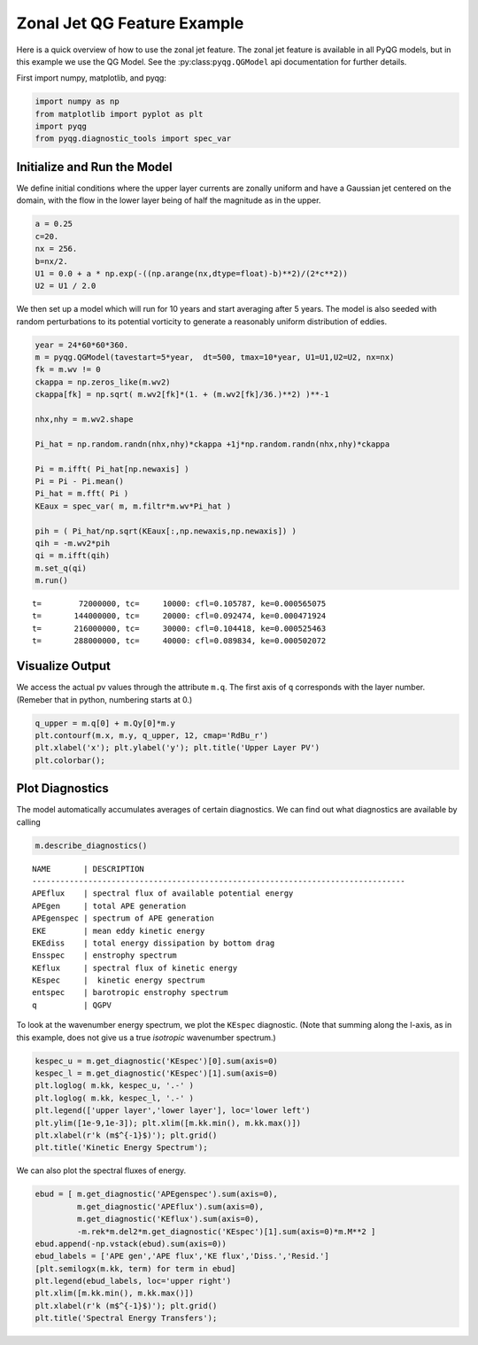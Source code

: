 
Zonal Jet QG Feature Example
============================

Here is a quick overview of how to use the zonal jet feature. The zonal jet
feature is available in all PyQG models, but in this example we use the QG Model.
See the :py:class:``pyqg.QGModel`` api documentation for further details.

First import numpy, matplotlib, and pyqg:

.. code:: python

    import numpy as np
    from matplotlib import pyplot as plt
    import pyqg
    from pyqg.diagnostic_tools import spec_var


Initialize and Run the Model
----------------------------

We define initial conditions where the upper layer currents are zonally uniform
and have a Gaussian jet centered on the domain, with the flow in the lower layer
being of half the magnitude as in the upper.

.. code:: python

    a = 0.25
    c=20.
    nx = 256.
    b=nx/2.
    U1 = 0.0 + a * np.exp(-((np.arange(nx,dtype=float)-b)**2)/(2*c**2))
    U2 = U1 / 2.0

We then set up a model which will run for 10 years and start averaging
after 5 years. The model is also seeded with random perturbations to its
potential vorticity to generate a reasonably uniform distribution of eddies.

.. code:: python

    year = 24*60*60*360.
    m = pyqg.QGModel(tavestart=5*year,  dt=500, tmax=10*year, U1=U1,U2=U2, nx=nx)
    fk = m.wv != 0
    ckappa = np.zeros_like(m.wv2)
    ckappa[fk] = np.sqrt( m.wv2[fk]*(1. + (m.wv2[fk]/36.)**2) )**-1

    nhx,nhy = m.wv2.shape

    Pi_hat = np.random.randn(nhx,nhy)*ckappa +1j*np.random.randn(nhx,nhy)*ckappa

    Pi = m.ifft( Pi_hat[np.newaxis] )
    Pi = Pi - Pi.mean()
    Pi_hat = m.fft( Pi )
    KEaux = spec_var( m, m.filtr*m.wv*Pi_hat )

    pih = ( Pi_hat/np.sqrt(KEaux[:,np.newaxis,np.newaxis]) )
    qih = -m.wv2*pih
    qi = m.ifft(qih)
    m.set_q(qi)
    m.run()

.. parsed-literal::

    t=        72000000, tc=     10000: cfl=0.105787, ke=0.000565075
    t=       144000000, tc=     20000: cfl=0.092474, ke=0.000471924
    t=       216000000, tc=     30000: cfl=0.104418, ke=0.000525463
    t=       288000000, tc=     40000: cfl=0.089834, ke=0.000502072


Visualize Output
----------------

We access the actual pv values through the attribute ``m.q``. The first
axis of ``q`` corresponds with the layer number. (Remeber that in
python, numbering starts at 0.)

.. code:: python

    q_upper = m.q[0] + m.Qy[0]*m.y
    plt.contourf(m.x, m.y, q_upper, 12, cmap='RdBu_r')
    plt.xlabel('x'); plt.ylabel('y'); plt.title('Upper Layer PV')
    plt.colorbar();



.. image:: zonal-jet_files/Q_with_jet_0000.png


Plot Diagnostics
----------------

The model automatically accumulates averages of certain diagnostics. We
can find out what diagnostics are available by calling

.. code:: python

    m.describe_diagnostics()


.. parsed-literal::

    NAME       | DESCRIPTION
    --------------------------------------------------------------------------------
    APEflux    | spectral flux of available potential energy           
    APEgen     | total APE generation                                  
    APEgenspec | spectrum of APE generation                            
    EKE        | mean eddy kinetic energy                              
    EKEdiss    | total energy dissipation by bottom drag               
    Ensspec    | enstrophy spectrum                                    
    KEflux     | spectral flux of kinetic energy                       
    KEspec     |  kinetic energy spectrum                              
    entspec    | barotropic enstrophy spectrum                         
    q          | QGPV                                                  


To look at the wavenumber energy spectrum, we plot the ``KEspec``
diagnostic. (Note that summing along the l-axis, as in this example,
does not give us a true *isotropic* wavenumber spectrum.)

.. code:: python

    kespec_u = m.get_diagnostic('KEspec')[0].sum(axis=0)
    kespec_l = m.get_diagnostic('KEspec')[1].sum(axis=0)
    plt.loglog( m.kk, kespec_u, '.-' )
    plt.loglog( m.kk, kespec_l, '.-' )
    plt.legend(['upper layer','lower layer'], loc='lower left')
    plt.ylim([1e-9,1e-3]); plt.xlim([m.kk.min(), m.kk.max()])
    plt.xlabel(r'k (m$^{-1}$)'); plt.grid()
    plt.title('Kinetic Energy Spectrum');



.. image:: zonal-jet_files/diag.png


We can also plot the spectral fluxes of energy.

.. code:: python

    ebud = [ m.get_diagnostic('APEgenspec').sum(axis=0),
             m.get_diagnostic('APEflux').sum(axis=0),
             m.get_diagnostic('KEflux').sum(axis=0),
             -m.rek*m.del2*m.get_diagnostic('KEspec')[1].sum(axis=0)*m.M**2 ]
    ebud.append(-np.vstack(ebud).sum(axis=0))
    ebud_labels = ['APE gen','APE flux','KE flux','Diss.','Resid.']
    [plt.semilogx(m.kk, term) for term in ebud]
    plt.legend(ebud_labels, loc='upper right')
    plt.xlim([m.kk.min(), m.kk.max()])
    plt.xlabel(r'k (m$^{-1}$)'); plt.grid()
    plt.title('Spectral Energy Transfers');



.. image:: zonal-jet_files/spec.png


